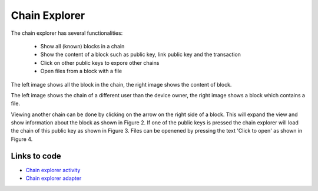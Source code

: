 .. _chainexplorer:

******************
Chain Explorer
******************


The chain explorer has several functionalities:

   - Show all (known) blocks in a chain
   - Show the content of a block such as public key, link public key and the transaction
   - Click on other public keys to expore other chains
   - Open files from a block with a file


..  image:: ./images/chainExplorerNormal.jpg
   :width: 300px
   :alt: Fig. 1. Chain explorer
..  image:: ./images/chainExplorerInfo.jpg
   :width: 300px
   :alt: Fig. 2. Block info

The left image shows all the block in the chain, the right image shows the content of block.

..  image:: ./images/chainExplorerOtherChain.png
   :width: 300px
   :alt: Fig. 3. Other chain
..  image:: ./images/chainExplorerFile.jpg
   :width: 300px
   :alt: Fig. 4. Open file

The left image shows the chain of a different user than the device owner, the right image shows a block which contains a file.

Viewing another chain can be done by clicking on the arrow on the right side of a block. This will expand the view and show information about the block as shown in Figure 2. If one of the public keys is pressed the chain explorer will load the chain of this public key as shown in Figure 3. Files can be openened by pressing the text 'Click to open' as shown in Figure 4.



Links to code
==================================
- `Chain explorer activity <https://github.com/klikooo/CS4160-trustchain-android/blob/develop/app/src/main/java/nl/tudelft/cs4160/trustchain_android/chainExplorer/ChainExplorerActivity.java>`_
- `Chain explorer adapter <https://github.com/klikooo/CS4160-trustchain-android/blob/develop/app/src/main/java/nl/tudelft/cs4160/trustchain_android/chainExplorer/ChainExplorerAdapter.java>`_ 

